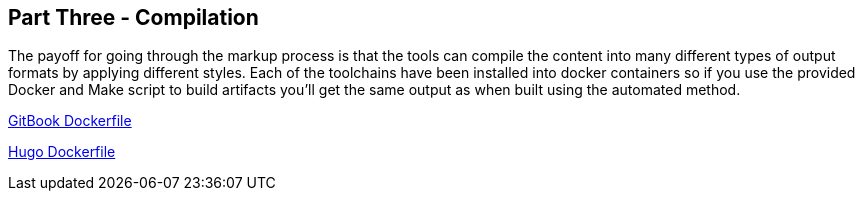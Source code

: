 == Part Three - Compilation

The payoff for going through the markup process is that the tools can compile the content
into many different types of output formats by applying different styles. Each of the toolchains
have been installed into docker containers so if you use the provided Docker and Make script
to build artifacts you'll get the same output as when built using the automated method.

https://github.com/hassiumlabs/gitbook/blob/master/Dockerfile[GitBook Dockerfile]

https://github.com/hassiumlabs/hugo/blob/master/Dockerfile[Hugo Dockerfile]
